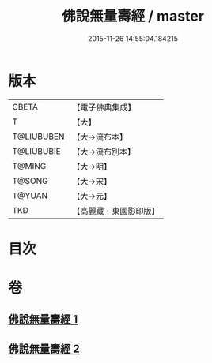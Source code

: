 #+TITLE: 佛說無量壽經 / master
#+DATE: 2015-11-26 14:55:04.184215
* 版本
 |     CBETA|【電子佛典集成】|
 |         T|【大】     |
 |T@LIUBUBEN|【大→流布本】 |
 |T@LIUBUBIE|【大→流布別本】|
 |    T@MING|【大→明】   |
 |    T@SONG|【大→宋】   |
 |    T@YUAN|【大→元】   |
 |       TKD|【高麗藏・東國影印版】|

* 目次
* 卷
** [[file:KR6f0060_001.txt][佛說無量壽經 1]]
** [[file:KR6f0060_002.txt][佛說無量壽經 2]]
